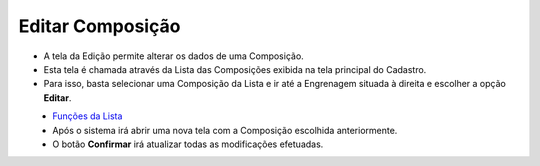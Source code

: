 Editar Composição
#################
- A tela da Edição permite alterar os dados de uma Composição.

- Esta tela é chamada através da Lista das Composições exibida na tela principal do Cadastro.
- Para isso, basta selecionar uma Composição da Lista e ir até a Engrenagem situada à direita e escolher a opção **Editar**.

|imagem6|
   - `Funções da Lista <lista_composicao.html#section>`__
   - Após o sistema irá abrir uma nova tela com a Composição escolhida anteriormente.   

|imagem7|
   - O botão **Confirmar** irá atualizar todas as modificações efetuadas.

.. |imagem6| image:: imagens/Composicao_6.png

.. |imagem7| image:: imagens/Composicao_7.png
